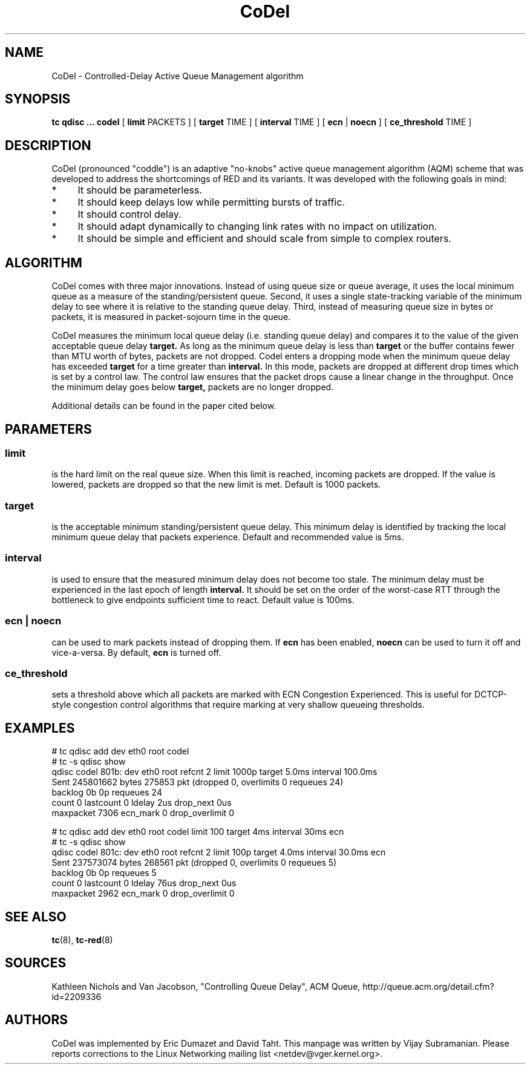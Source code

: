 .TH CoDel 8 "23 May 2012" "iproute2" "Linux"
.SH NAME
CoDel \- Controlled-Delay Active Queue Management algorithm
.SH SYNOPSIS
.B tc qdisc ... codel
[
.B limit
PACKETS ] [
.B target
TIME ] [
.B interval
TIME ] [
.B ecn
|
.B noecn
] [
.B ce_threshold
TIME ]

.SH DESCRIPTION
CoDel (pronounced "coddle") is an adaptive "no-knobs" active queue management
algorithm (AQM) scheme that was developed to address the shortcomings of
RED and its variants. It was developed with the following goals
in mind:
.IP * 4
It should be parameterless.
.IP *
It should keep delays low while permitting bursts of traffic.
.IP *
It should control delay.
.IP *
It should adapt dynamically to changing link rates with no impact on
utilization.
.IP *
It should be simple and efficient and should scale from simple to
complex routers.

.SH ALGORITHM
CoDel comes with three major innovations. Instead of using queue size or queue
average, it uses the local minimum queue as a measure of the standing/persistent queue.
Second, it uses a single state-tracking variable of the minimum delay to see where it
is relative to the standing queue delay. Third, instead of measuring queue size
in bytes or packets, it is measured in packet-sojourn time in the queue.

CoDel measures the minimum local queue delay (i.e. standing queue delay) and
compares it to the value of the given acceptable queue delay
.B target.
As long as the minimum queue delay is less than
.B target
or the buffer contains fewer than MTU worth of bytes, packets are not dropped.
Codel enters a dropping mode when the minimum queue delay has exceeded
.B target
for a time greater than
.B interval.
In this mode, packets are dropped at different drop times which is set by a
control law. The control law ensures that the packet drops cause a linear change
in the throughput. Once the minimum delay goes below
.B target,
packets are no longer dropped.

Additional details can be found in the paper cited below.

.SH PARAMETERS
.SS limit
is the hard limit on the real queue size. When this limit is reached, incoming packets
are dropped. If the value is lowered, packets are dropped so that the new limit is
met. Default is 1000 packets.

.SS target
is the acceptable minimum standing/persistent queue delay. This minimum delay
is identified by tracking the local minimum queue delay that packets experience.
Default and recommended value is 5ms.

.SS interval
is used to ensure that the measured minimum delay does not become too stale. The
minimum delay must be experienced in the last epoch of length
.B interval.
It should be set on the order of the worst-case RTT through the bottleneck to
give endpoints sufficient time to react. Default value is 100ms.

.SS ecn | noecn
can be used to mark packets instead of dropping them. If
.B ecn
has been enabled,
.B noecn
can be used to turn it off and vice-a-versa. By default,
.B ecn
is turned off.

.SS ce_threshold
sets a threshold above which all packets are marked with ECN Congestion
Experienced. This is useful for DCTCP-style congestion control algorithms that
require marking at very shallow queueing thresholds.


.SH EXAMPLES
 # tc qdisc add dev eth0 root codel
 # tc -s qdisc show
   qdisc codel 801b: dev eth0 root refcnt 2 limit 1000p target 5.0ms
interval 100.0ms
    Sent 245801662 bytes 275853 pkt (dropped 0, overlimits 0 requeues 24)
    backlog 0b 0p requeues 24
     count 0 lastcount 0 ldelay 2us drop_next 0us
     maxpacket 7306 ecn_mark 0 drop_overlimit 0

 # tc qdisc add dev eth0 root codel limit 100 target 4ms interval 30ms ecn
 # tc -s qdisc show
   qdisc codel 801c: dev eth0 root refcnt 2 limit 100p target 4.0ms
interval 30.0ms ecn
    Sent 237573074 bytes 268561 pkt (dropped 0, overlimits 0 requeues 5)
    backlog 0b 0p requeues 5
     count 0 lastcount 0 ldelay 76us drop_next 0us
     maxpacket 2962 ecn_mark 0 drop_overlimit 0


.SH SEE ALSO
.BR tc (8),
.BR tc-red (8)

.SH SOURCES
Kathleen Nichols and Van Jacobson, "Controlling Queue Delay", ACM Queue,
http://queue.acm.org/detail.cfm?id=2209336

.SH AUTHORS
CoDel was implemented by Eric Dumazet and David Taht. This manpage was written
by Vijay Subramanian. Please reports corrections to the Linux Networking
mailing list <netdev@vger.kernel.org>.
